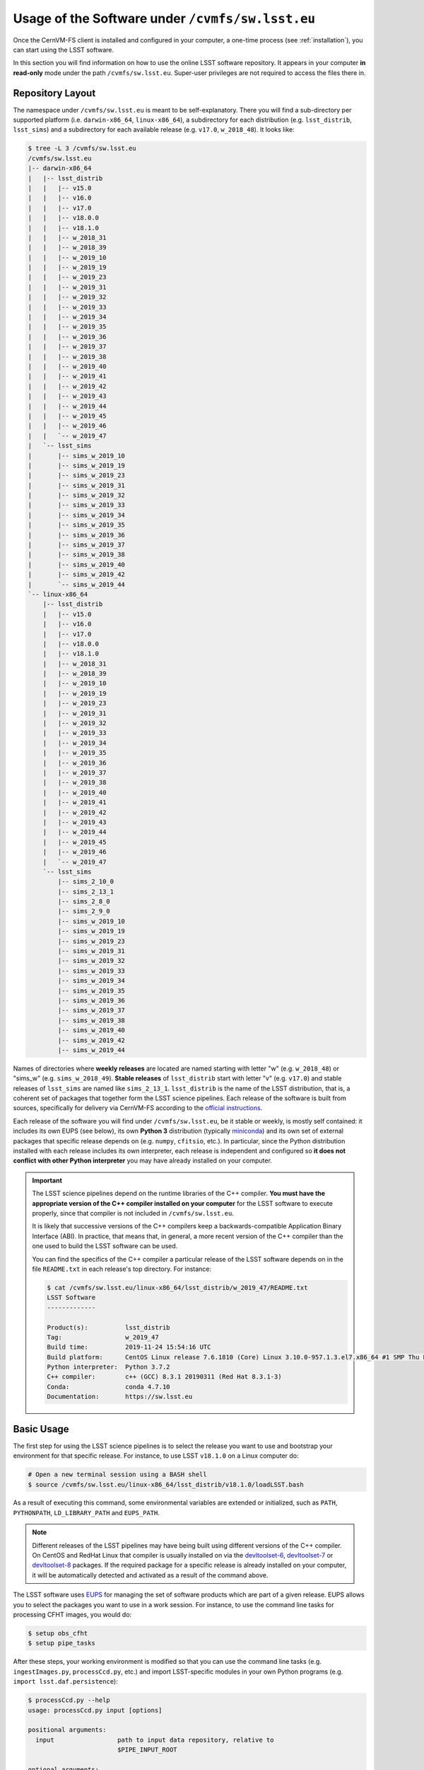 .. _usage:

*************************************************
Usage of the Software under ``/cvmfs/sw.lsst.eu``
*************************************************

Once the CernVM-FS client is installed and configured in your computer, a one-time process (see :ref:`installation`), you can start using the LSST software.

In this section you will find information on how to use the online LSST software repository. It appears in your computer **in read-only** mode under the path ``/cvmfs/sw.lsst.eu``. Super-user privileges are not required to access the files there in.

Repository Layout
=================

The namespace under ``/cvmfs/sw.lsst.eu`` is meant to be self-explanatory. There you will find a sub-directory per supported platform (i.e. ``darwin-x86_64``, ``linux-x86_64``), a subdirectory for each distribution (e.g. ``lsst_distrib``, ``lsst_sims``) and a subdirectory for each available release (e.g. ``v17.0``, ``w_2018_48``). It looks like:

.. code-block:: bash

    $ tree -L 3 /cvmfs/sw.lsst.eu
    /cvmfs/sw.lsst.eu
    |-- darwin-x86_64
    |   |-- lsst_distrib
    |   |   |-- v15.0
    |   |   |-- v16.0
    |   |   |-- v17.0
    |   |   |-- v18.0.0
    |   |   |-- v18.1.0
    |   |   |-- w_2018_31
    |   |   |-- w_2018_39
    |   |   |-- w_2019_10
    |   |   |-- w_2019_19
    |   |   |-- w_2019_23
    |   |   |-- w_2019_31
    |   |   |-- w_2019_32
    |   |   |-- w_2019_33
    |   |   |-- w_2019_34
    |   |   |-- w_2019_35
    |   |   |-- w_2019_36
    |   |   |-- w_2019_37
    |   |   |-- w_2019_38
    |   |   |-- w_2019_40
    |   |   |-- w_2019_41
    |   |   |-- w_2019_42
    |   |   |-- w_2019_43
    |   |   |-- w_2019_44
    |   |   |-- w_2019_45
    |   |   |-- w_2019_46
    |   |   `-- w_2019_47
    |   `-- lsst_sims
    |       |-- sims_w_2019_10
    |       |-- sims_w_2019_19
    |       |-- sims_w_2019_23
    |       |-- sims_w_2019_31
    |       |-- sims_w_2019_32
    |       |-- sims_w_2019_33
    |       |-- sims_w_2019_34
    |       |-- sims_w_2019_35
    |       |-- sims_w_2019_36
    |       |-- sims_w_2019_37
    |       |-- sims_w_2019_38
    |       |-- sims_w_2019_40
    |       |-- sims_w_2019_42
    |       `-- sims_w_2019_44
    `-- linux-x86_64
        |-- lsst_distrib
        |   |-- v15.0
        |   |-- v16.0
        |   |-- v17.0
        |   |-- v18.0.0
        |   |-- v18.1.0
        |   |-- w_2018_31
        |   |-- w_2018_39
        |   |-- w_2019_10
        |   |-- w_2019_19
        |   |-- w_2019_23
        |   |-- w_2019_31
        |   |-- w_2019_32
        |   |-- w_2019_33
        |   |-- w_2019_34
        |   |-- w_2019_35
        |   |-- w_2019_36
        |   |-- w_2019_37
        |   |-- w_2019_38
        |   |-- w_2019_40
        |   |-- w_2019_41
        |   |-- w_2019_42
        |   |-- w_2019_43
        |   |-- w_2019_44
        |   |-- w_2019_45
        |   |-- w_2019_46
        |   `-- w_2019_47
        `-- lsst_sims
            |-- sims_2_10_0
            |-- sims_2_13_1
            |-- sims_2_8_0
            |-- sims_2_9_0
            |-- sims_w_2019_10
            |-- sims_w_2019_19
            |-- sims_w_2019_23
            |-- sims_w_2019_31
            |-- sims_w_2019_32
            |-- sims_w_2019_33
            |-- sims_w_2019_34
            |-- sims_w_2019_35
            |-- sims_w_2019_36
            |-- sims_w_2019_37
            |-- sims_w_2019_38
            |-- sims_w_2019_40
            |-- sims_w_2019_42
            |-- sims_w_2019_44


Names of directories where **weekly releases** are located are named starting with letter "w" (e.g. ``w_2018_48``) or "sims_w" (e.g. ``sims_w_2018_49``).  **Stable releases** of ``lsst_distrib`` start with letter "v" (e.g. ``v17.0``) and stable releases of ``lsst_sims`` are named like ``sims_2_13_1``. ``lsst_distrib`` is the name of the LSST distribution, that is, a coherent set of packages that together form the LSST science pipelines. Each release of the software is built from sources, specifically for delivery via CernVM-FS according to the `official instructions <https://pipelines.lsst.io>`_.

Each release of the software you will find under ``/cvmfs/sw.lsst.eu``, be it stable or weekly, is mostly self contained: it includes its own EUPS (see below), its own **Python 3** distribution (typically `miniconda <https://www.anaconda.com/download>`_) and its own set of external packages that specific release depends on (e.g. ``numpy``, ``cfitsio``, etc.). In particular, since the Python distribution installed with each release includes its own interpreter, each release is independent and configured so **it does not conflict with other Python interpreter** you may have already installed on your computer.

.. important::

   The LSST science pipelines depend on the runtime libraries of the C++ compiler. **You must have the appropriate version of the C++ compiler installed on your computer** for the LSST software to execute properly, since that compiler is not included in ``/cvmfs/sw.lsst.eu``.

   It is likely that successive versions of the C++ compilers keep a backwards-compatible Application Binary Interface (ABI). In practice, that means that, in general, a more recent version of the C++ compiler than the one used to build the LSST software can be used.

   You can find the specifics of the C++ compiler a particular release of the LSST software depends on in the file ``README.txt`` in each release's top directory. For instance:

   .. code-block:: text

      $ cat /cvmfs/sw.lsst.eu/linux-x86_64/lsst_distrib/w_2019_47/README.txt
      LSST Software
      -------------

      Product(s):          lsst_distrib
      Tag:                 w_2019_47
      Build time:          2019-11-24 15:54:16 UTC
      Build platform:      CentOS Linux release 7.6.1810 (Core) Linux 3.10.0-957.1.3.el7.x86_64 #1 SMP Thu Nov 29 14:49:43 UTC 2018 x86_64 x86_64
      Python interpreter:  Python 3.7.2
      C++ compiler:        c++ (GCC) 8.3.1 20190311 (Red Hat 8.3.1-3)
      Conda:               conda 4.7.10
      Documentation:       https://sw.lsst.eu


Basic Usage
===========

The first step for using the LSST science pipelines is to select the release you want to use and bootstrap your environment for that specific release. For instance, to use LSST ``v18.1.0`` on a Linux computer do:

.. code-block:: bash

    # Open a new terminal session using a BASH shell
    $ source /cvmfs/sw.lsst.eu/linux-x86_64/lsst_distrib/v18.1.0/loadLSST.bash

As a result of executing this command, some environmental variables are extended or initialized, such as ``PATH``, ``PYTHONPATH``, ``LD_LIBRARY_PATH`` and ``EUPS_PATH``.

.. note::

    Different releases of the LSST pipelines may have being built using different versions of the C++ compiler. On CentOS and RedHat Linux that compiler is usually installed on via the `devltoolset-6 <https://www.softwarecollections.org/en/scls/rhscl/devtoolset-6/>`_, `devltoolset-7 <https://www.softwarecollections.org/en/scls/rhscl/devtoolset-7/>`_ or `devltoolset-8 <https://www.softwarecollections.org/en/scls/rhscl/devtoolset-8/>`_ packages. If the required package for a specific release is already installed on your computer, it will be automatically detected and activated as a result of the command above.

The LSST software uses `EUPS <https://github.com/RobertLuptonTheGood/eups>`_ for managing the set of software products which are part of a given release. EUPS allows you to select the packages you want to use in a work session. For instance, to use the command line tasks for processing CFHT images, you would do:

.. code-block:: bash

    $ setup obs_cfht
    $ setup pipe_tasks

After these steps, your working environment is modified so that you can use the command line tasks (e.g. ``ingestImages.py``, ``processCcd.py``, etc.) and import LSST-specific modules in your own Python programs (e.g. ``import lsst.daf.persistence``):

.. code-block:: bash

    $ processCcd.py --help
    usage: processCcd.py input [options]

    positional arguments:
      input                 path to input data repository, relative to
                            $PIPE_INPUT_ROOT

    optional arguments:
      -h, --help            show this help message and exit
      --calib RAWCALIB      path to input calibration repository, relative to
                            $PIPE_CALIB_ROOT
    ...


If later on you need to work with a different release, say weekly ``w_2018_48``, **you must create a new terminal session** and configure your environment for the that specific release. For instance:

.. code-block:: bash

    # In a new terminal session with BASH shell
    $ source /cvmfs/sw.lsst.eu/linux-x86_64/lsst_distrib/w_2018_48/loadLSST.bash

    # From this point on, your environment is set up to use release w_2018_48 of lsst_distrib

At this point you may want to `run the LSST demo <https://pipelines.lsst.io/install/demo.html#download-the-demo-project>`_ and read the tutorials on `how to use the LSST Science Pipelines <https://pipelines.lsst.io/getting-started/index.html#getting-started-tutorials>`_.


Advanced Usage
==============

As presented above, each installed release includes its own miniconda Python distribution with a strict set of packages the LSST science pipelines depend on. For your convenience, a set of packages is added without modifying the dependencies of the LSST software.

You can determine which version of the Python interpreter is used for a given release of the LSST stack and obtain the list of installed packages via the ``conda`` command. For instance, when using ``w_2018_19`` on macOS you get:

.. code-block:: bash

    $ source /cvmfs/sw.lsst.eu/darwin-x86_64/lsst_distrib/w_2018_19/loadLSST.bash

    $ which python
    /cvmfs/sw.lsst.eu/darwin-x86_64/lsst_distrib/w_2018_19/python/miniconda3-4.3.21/bin/python

    $ python --version
    Python 3.6.2 :: Continuum Analytics, Inc.

    $ conda list
    # packages in environment at /cvmfs/sw.lsst.eu/darwin-x86_64/lsst_distrib/w_2018_19/python/miniconda3-4.3.21:
    #
    appnope                   0.1.0            py36hf537a9a_0  
    asn1crypto                0.22.0                   py36_0  
    astropy                   2.0.1               np113py36_0  
    ...
    yaml                      0.1.6                         0  
    zeromq                    4.2.5                h378b8a2_0  
    zlib                      1.2.8                         3  

Among the packages deliberately added to each installed release, there are the ones necessary to use the `Jupyter <http://jupyter.org>`_ interactive computing environment with Python 3. You can therefore launch Jupyter via one of the commands:

.. code-block:: bash

    $ jupyter nootebook

or

.. code-block:: bash

    $ jupyter lab

and you will get an LSST-enabled notebook environment ready to use.

In a similar way to ``conda``, you can retrieve the list of EUPS-managed products included in a bootstraped release of the LSST software via the command:

.. code-block:: bash

    $ eups list --name
    afw       
    apr       
    apr_util  
    ...
    wcslib    
    ws4py     
    xpa       

Then you can activate one of those products, for example:

.. code-block:: bash

    $ setup obs_subaru

More information about EUPS can be found in this `EUPS tutorial <https://developer.lsst.io/stack/eups-tutorial.html>`_.


More Advanced Usage
===================

Since ``/cvmfs/sw.lsst.eu`` is a read-only file system you cannot modify the packages installed there in. However, you can customize the set of EUPS packages you want to use in a work session.

Let's suppose that you want to use your own version of one of the products included in the stack, namely ``obs_cfht``. You would like to modify that product to satisfy your specific needs. Below you will find how you would proceed to do that. Note that there is nothing special with this product: this procedure should work with any other package.

.. code-block:: bash

    # Here we use a weekly release of the LSST pipelines, namely the one tagged 'w_2018_25'
    $ source /cvmfs/sw.lsst.eu/linux-x86_64/lsst_distrib/w_2018_25/loadLSST.bash

    # EUPS setup the current version of the product 'obs_cfht' included in this release of the stack
    # and verify that the set up version is the one included in the stack
    $ setup obs_cfht
    $ eups list obs_cfht
       15.0-5-g891f9b3  w_latest w_2018_25 current setup

    # Clone the product you want to customize under your $HOME and modify it to suit your needs
    $ git clone https://github.com/lsst/obs_cfht $HOME/obs_cfht
    $ cd $HOME/obs_cfht

    # Build it
    $ scons opt=3

    # Declare version 'my_private_obs_cfht' of product 'obs_cfht' located under '$HOME/obs_cfht'
    # and verify that now EUPS knows about your private version
    $ eups declare -r $HOME/obs_cfht  obs_cfht  my_private_obs_cfht
    $ eups list obs_cfht
       15.0-5-g891f9b3  w_latest w_2018_48 current setup
       my_private_obs_cfht 

    # In order to use your private version you need to set it up first
    $ setup obs_cfht my_private_obs_cfht
    $ eups list obs_cfht
       15.0-5-g891f9b3  w_latest w_2018_25 current
       my_private_obs_cfht  setup

    # From now on, when you use the product 'obs_cfht' you will be using the one
    # in your $HOME

    # When done, unsetup your private version
    $ setup -u obs_cfht my_private_obs_cfht
    $ eups list obs_cfht
       15.0-5-g891f9b3  w_latest w_2018_25 current
       my_private_obs_cfht 

    # When you no longer need your private version tell EUPS to forget it
    $ eups undeclare obs_cfht my_private_obs_cfht
    $ eups list obs_cfht
       15.0-5-g891f9b3  w_latest w_2018_25 current

    # If you setup 'obs_cfht' again, it is the one included in the LSST stack that will be used
    # and not your private one
    $ setup obs_cfht
    $ eups list obs_cfht
       15.0-5-g891f9b3  w_latest w_2018_25 current setup


Using both lsst_distrib and lsst_sims in the same work session
==============================================================

To work with both **lsst_distrib** and **lsst_sims** in the same work session you can proceed as shown below. For illustration purposes, in this example we use **lsst_distrib** release ``w_2019_19`` and **lsst_sims** release ``sims_w_2019_19`` on a computer running Linux:


.. code-block:: bash

    # Setup the environment for lsst_distrib and EUPS setup it
    $ source /cvmfs/sw.lsst.eu/linux-x86_64/lsst_distrib/w_2019_19/loadLSST.bash
    $ setup lsst_distrib

    # Extend EUPS_PATH to also include the EUPS products in lsst_sims
    $ export EUPS_PATH=${EUPS_PATH}:/cvmfs/sw.lsst.eu/linux-x86_64/lsst_sims/sims_w_2019_19/stack/current
    $ setup lsst_sims

Now, to check that both **lsst_distrib** and **lsst_sims** are (EUPS) setup do:

 .. code-block:: bash

    $ eups list --name -s | grep -e lsst_sims -e lsst_distrib
    lsst_distrib
    lsst_sims 

The same procedure works on macOS, but you need to use the appropriate top directory, that is ``/cvmfs/sw.lsst.eu/darwin-x86_64`` instead of ``/cvmfs/sw.lsst.eu/linux-x86_64``.


